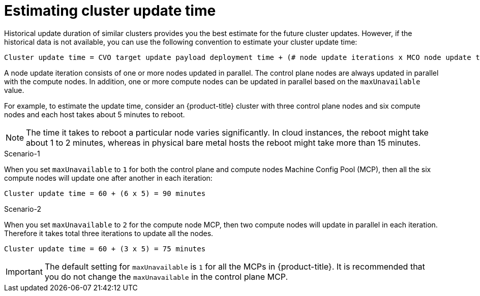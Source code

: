 // Module included in the following assemblies:
//
// * updating/understanding_updates/understanding-openshift-update-duration.adoc

:_content-type: REFERENCE
[id="estimating-cluster-update-time_{context}"]
= Estimating cluster update time

Historical update duration of similar clusters provides you the best estimate for the future cluster updates. However, if the historical data is not available, you can use the following convention to estimate your cluster update time:

----
Cluster update time = CVO target update payload deployment time + (# node update iterations x MCO node update time)
----

A node update iteration consists of one or more nodes updated in parallel. The control plane nodes are always updated in parallel with the compute nodes. In addition, one or more compute nodes can be updated in parallel based on the `maxUnavailable` value.

For example, to estimate the update time, consider an {product-title} cluster with three control plane nodes and six compute nodes and each host takes about 5 minutes to reboot.

[NOTE]
====
The time it takes to reboot a particular node varies significantly. In cloud instances, the reboot might take about 1 to 2 minutes, whereas in physical bare metal hosts the reboot might take more than 15 minutes.
====

.Scenario-1
When you set `maxUnavailable` to `1` for both the control plane and compute nodes Machine Config Pool (MCP), then all the six compute nodes will update one after another in each iteration:

----
Cluster update time = 60 + (6 x 5) = 90 minutes
----

.Scenario-2
When you set `maxUnavailable` to `2` for the compute node MCP, then two compute nodes will update in parallel in each iteration. Therefore it takes total three iterations to update all the nodes.

----
Cluster update time = 60 + (3 x 5) = 75 minutes
----

[IMPORTANT]
====
The default setting for `maxUnavailable` is `1` for all the MCPs in {product-title}. It is recommended that you do not change the `maxUnavailable` in the control plane MCP.
====
